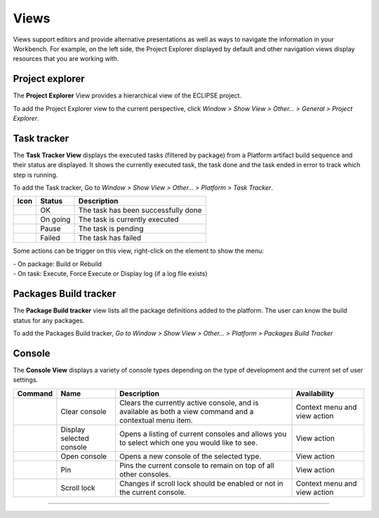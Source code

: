 =====
Views
=====

Views support editors and provide alternative presentations as well as
ways to navigate the information in your Workbench. For example, on the
left side, the Project Explorer displayed by default and other
navigation views display resources that you are working with.

.. _prjexplorer:

Project explorer
----------------

The **Project Explorer** View provides a hierarchical view of the
ECLIPSE project.

.. image:: ../images/ui/viewsimg1.png

To add the Project Explorer view to the current perspective, click
*Window > Show View > Other... > General > Project Explorer*.

.. _tasktracker:

Task tracker
------------

The **Task Tracker View** displays the executed tasks (filtered by
package) from a Platform artifact build sequence and their status are
displayed. It shows the currently executed task, the task done and the
task ended in error to track which step is running.

.. image:: ../images/ui/viewsimg2.png

To add the Task tracker, Go to *Window > Show View > Other... > Platform
> Task Tracker*.

==== ======== ===================================
Icon Status   Description
==== ======== ===================================
\    OK       The task has been successfully done
\    On going The task is currently executed
\    Pause    The task is pending
\    Failed   The task has failed
==== ======== ===================================

Some actions can be trigger on this view, right-click on the element to
show the menu:

| - On package: Build or Rebuild
| - On task: Execute, Force Execute or Display log (if a log file
  exists)

.. _buildtracker:

Packages Build tracker
----------------------

The **Package Build tracker** view lists all the package definitions
added to the platform. The user can know the build status for any
packages.

.. image:: ../images/ui/viewsimg3.png

To add the Packages Build tracker, *Go to Window > Show View > Other...
> Platform > Packages Build Tracker*

Console
-------

The **Console View** displays a variety of console types depending on
the type of development and the current set of user settings.

+---------+------------------+------------------+------------------+
| Command | Name             | Description      | Availability     |
+=========+==================+==================+==================+
|         | Clear console    | Clears the       | Context menu and |
|         |                  | currently active | view action      |
|         |                  | console, and is  |                  |
|         |                  | available as     |                  |
|         |                  | both a view      |                  |
|         |                  | command and a    |                  |
|         |                  | contextual menu  |                  |
|         |                  | item.            |                  |
+---------+------------------+------------------+------------------+
|         | Display selected | Opens a listing  | View action      |
|         | console          | of current       |                  |
|         |                  | consoles and     |                  |
|         |                  | allows you to    |                  |
|         |                  | select which one |                  |
|         |                  | you would like   |                  |
|         |                  | to see.          |                  |
+---------+------------------+------------------+------------------+
|         | Open console     | Opens a new      | View action      |
|         |                  | console of the   |                  |
|         |                  | selected type.   |                  |
+---------+------------------+------------------+------------------+
|         | Pin              | Pins the current | View action      |
|         |                  | console to       |                  |
|         |                  | remain on top of |                  |
|         |                  | all other        |                  |
|         |                  | consoles.        |                  |
+---------+------------------+------------------+------------------+
|         | Scroll lock      | Changes if       | Context menu and |
|         |                  | scroll lock      | view action      |
|         |                  | should be        |                  |
|         |                  | enabled or not   |                  |
|         |                  | in the current   |                  |
|         |                  | console.         |                  |
+---------+------------------+------------------+------------------+

--------------

